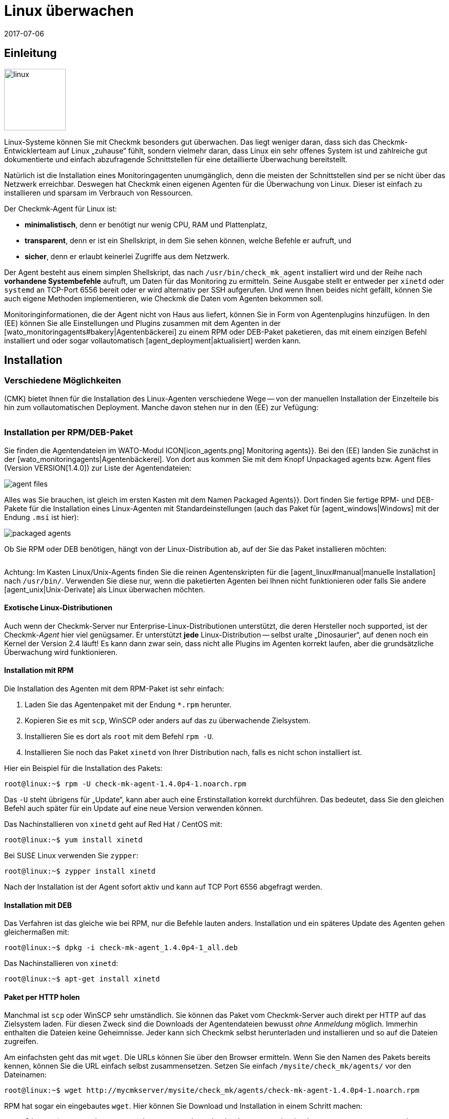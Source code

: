 = Linux überwachen
:revdate: 2017-07-06
:title: Der Agent für Linux im Detail
:description: Der Linux-Agent ist ein einfaches Bash-Skript und damit maximal transparent. Wie Sie den Agenten nutzen, erweitern und konfigurieren, erfahren Sie hier.

== Einleitung

image::bilder/linux.png[align=left,width=120]

Linux-Systeme können Sie mit Checkmk besonders gut überwachen. Das liegt
weniger daran, dass sich das Checkmk-Entwicklerteam auf Linux „zuhause“
fühlt, sondern vielmehr daran, dass Linux ein sehr offenes System ist und
zahlreiche gut dokumentierte und einfach abzufragende Schnittstellen für
eine detaillierte Über&shy;wachung bereitstellt.

Natürlich ist die Installation eines Monitoringagenten unumgänglich,
denn die meisten der Schnittstellen sind per se nicht über das Netzwerk
erreichbar. Deswegen hat Checkmk einen eigenen Agenten für die
Überwachung von Linux. Dieser ist einfach zu installieren und
sparsam im Verbrauch von Ressourcen.

Der Checkmk-Agent für Linux ist:

* *minimalistisch*, denn er benötigt nur wenig CPU, RAM und Plattenplatz,
* *transparent*, denn er ist ein Shellskript, in dem Sie sehen können, welche Befehle er aufruft, und
* *sicher*, denn er erlaubt keinerlei Zugriffe aus dem Netzwerk.

Der Agent besteht aus einem simplen Shellskript, das nach
`/usr/bin/check_mk_agent` installiert wird und der Reihe nach
*vorhandene Systembefehle* aufruft, um Daten für das Monitoring
zu ermitteln. Seine Ausgabe stellt er entweder per `xinetd` oder
`systemd` an TCP-Port 6556 bereit oder er wird alternativ per SSH
aufgerufen. Und wenn Ihnen beides nicht gefällt, können Sie
auch eigene Methoden implementieren, wie Checkmk die Daten vom Agenten
bekommen soll.

Monitoringinformationen, die der Agent nicht von Haus aus liefert,
können Sie in Form von Agentenplugins hinzufügen. In den (EE) können
Sie alle Einstellungen und Plugins zusammen mit dem Agenten in der
[wato_monitoringagents#bakery|Agentenbäckerei] zu einem RPM oder DEB-Paket
paketieren, das mit einem einzigen Befehl installiert und oder sogar
vollautomatisch [agent_deployment|aktualisiert] werden kann.

== Installation

=== Verschiedene Möglichkeiten

(CMK) bietet Ihnen für die Installation des Linux-Agenten verschiedene Wege -- von der
manuellen Installation der Einzelteile bis hin zum vollautomatischen Deployment.
Manche davon stehen nur in den (EE) zur Vefügung:

[cols=40,50, options="header"]
|===


|Methode
|Beschreibung
|CRE
|CEE


|Mitgeliefertes RPM/DEB-Paket
|Einfache Installation eines Standard-Agenten mit manueller
Konfiguration über Konfigurationsdateien.
|X
|X


|RPM/DEB-Paket aus der [wato_monitoringagents#bakery|Agentenbäckerei]
|Konfiguration über die GUI, individuelle Konfiguration pro Host möglich.
|
|X


|[agent_deployment|Automatisches Updaten]
|Das Paket aus der Agentenbäckerei wird erstmalig von Hand oder per Skript installiert
und von da an automatisch aktualisiert.
|
|X


|Manuelle Installation
|Sie kopieren die Einzeldateien ohne Paket auf das Zielsystem und setzen
`xinetd`, `systemd`, SSH oder eine eigene Zugrifssmethode von Hand auf.
|X
|X

|===

=== Installation per RPM/DEB-Paket

Sie finden die Agentendateien im WATO-Modul ICON[icon_agents.png]
[.guihints]#Monitoring agents}}.# Bei den (EE) landen Sie zunächst in der
[wato_monitoringagents|Agentenbäckerei]. Von dort aus kommen Sie mit
dem Knopf [.guihints]#Unpackaged agents# bzw. [.guihints]#Agent files# (Version VERSION[1.4.0])
zur Liste der Agentendateien:

image::bilder/agent_files.jpg[]

Alles was Sie brauchen, ist gleich im ersten Kasten mit dem Namen
[.guihints]#Packaged Agents}}.# 
Dort finden Sie fertige RPM- und DEB-Pakete für die Installation
eines Linux-Agenten mit Standardeinstellungen (auch das Paket für
[agent_windows|Windows] mit der Endung `.msi` ist hier):

image::bilder/packaged_agents.png[]

Ob Sie RPM oder DEB benötigen, hängt von der Linux-Distribution ab,
auf der Sie das Paket installieren möchten:

[cols=10,10, options="header"]
|===


|Paket
|Endung
|Installation auf


|RPM
|`.rpm`
|Red Hat Enterprise Linux, Fedora, CentOS, openSUSE, SLES, Derivate davon


|DEB
|`.deb`
|Debian, Ubuntu, allere anderen DEB-basierten Distributionen

|===

Achtung: Im Kasten [.guihints]#Linux/Unix-Agents# finden Sie die reinen Agentenskripten
für die [agent_linux#manual|manuelle Installation] nach `/usr/bin/`.
Verwenden Sie diese nur, wenn die paketierten Agenten bei Ihnen nicht
funktionieren oder falls Sie andere [agent_unix|Unix-Derivate] als Linux überwachen möchten.

==== Exotische Linux-Distributionen

Auch wenn der Checkmk-Server nur Enterprise-Linux-Distributionen unterstützt,
die deren Hersteller noch supported, ist der Checkmk-_Agent_ hier viel
genügsamer.  Er unterstützt *jede* Linux-Distribution -- selbst
uralte „Dinosaurier“, auf denen noch ein Kernel der Version 2.4 läuft!
Es kann dann zwar sein, dass nicht alle Plugins im Agenten korrekt laufen,
aber die grundsätzliche Überwachung wird funktionieren.

==== Installation mit RPM

Die Installation des Agenten mit dem RPM-Paket ist sehr einfach:

. Laden Sie das Agentenpaket mit der Endung `*.rpm` herunter.
. Kopieren Sie es mit `scp`, WinSCP oder anders auf das zu überwachende Zielsystem.
. Installieren Sie es dort als `root` mit dem Befehl `rpm -U`.
. Installieren Sie noch das Paket `xinetd` von Ihrer Distribution nach, falls es nicht schon installiert ist.

Hier ein Beispiel für die Installation des Pakets:

[source,bash]
----
root@linux:~$ rpm -U check-mk-agent-1.4.0p4-1.noarch.rpm
----

Das `-U` steht übrigens für „Update“, kann aber auch eine
Erstinstallation korrekt durchführen. Das bedeutet, dass Sie den gleichen
Befehl auch später für ein Update auf eine neue Version verwenden können.

Das Nachinstallieren von `xinetd` geht auf Red Hat / CentOS mit:

[source,bash]
----
root@linux:~$ yum install xinetd
----

Bei SUSE Linux verwenden Sie `zypper`:

[source,bash]
----
root@linux:~$ zypper install xinetd
----

Nach der Installation ist der Agent sofort aktiv und kann auf TCP Port 6556
abgefragt werden.


==== Installation mit DEB

Das Verfahren ist das gleiche wie bei RPM, nur die Befehle lauten anders. Installation
und ein späteres Update des Agenten gehen gleichermaßen mit:

[source,bash]
----
root@linux:~$ dpkg -i check-mk-agent_1.4.0p4-1_all.deb
----

Das Nachinstallieren von `xinetd`:

[source,bash]
----
root@linux:~$ apt-get install xinetd
----

==== Paket per HTTP holen

Manchmal ist `scp` oder WinSCP sehr umständlich. Sie können das Paket vom Checkmk-Server
auch direkt per HTTP auf das Zielsystem laden. Für diesen Zweck sind die Downloads der Agentendateien
bewusst _ohne Anmeldung_ möglich. Immerhin enthalten die Dateien keine Geheimnisse. Jeder
kann sich Checkmk selbst herunterladen und installieren und so auf die Dateien
zugreifen.

Am einfachsten geht das mit `wget`. Die URLs können Sie über den Browser ermitteln.
Wenn Sie den Namen des Pakets bereits kennen, können Sie die URL einfach selbst zusammensetzen.
Setzen Sie einfach `/mysite/check_mk/agents/` vor den Dateinamen:

[source,bash]
----
root@linux:~$ wget http://mycmkserver/mysite/check_mk/agents/check-mk-agent-1.4.0p4-1.noarch.rpm
----

RPM hat sogar ein eingebautes `wget`. Hier können Sie Download und Installation in
einem Schritt machen:

[source,bash]
----
root@linux:~$ rpm -U http://mycmkserver/mysite/check_mk/agents/check-mk-agent-1.4.0p4-1.noarch.rpm
----


=== Installation mit der Agent-Bakery

[CEE] Die (CEE) verfügen mit der [wato_monitoringagents#bakery|Agent-Bakery] über ein
WATO-Modul zum automatischen Paketieren von individuell angepassten Agenten. Diese
wird im allgemeinen Kapitel über die [wato_monitoringagents|Agenten] beschrieben. Die
Installation der gebackenen Pakete geschieht genau wie oben beschrieben.


=== Automatisches Updaten

[CEE] Wenn Sie die Agentenbäckerei verwenden, können Sie automatische Updates
des Agenten einrichten. Diese werden in einem [agent_deployment|eigenen Artikel]
beschrieben.<br><br>


[#manual]
=== Manuelle Installation

Die Manuelle Installation des Agenten ist zwar selten nötig, aber auch nicht sehr
schwierig. Sie benötigen aus der Seite der Agentendateien dazu den Kasten [.guihints]#Linux/Unix agents}}.# 
Dort finden Sie die Datei [.guihints]#Checkmk Agent for Linux}}:# 

image::bilder/manual_linux_agents.png[]

Laden Sie diese Datei auf das Zielsystem und kopieren Sie sie in ein Verzeichnis,
dass für `root` ausführbar ist. Sehr gut eignet sich `/usr/local/bin/`,
da es sich im Suchpfad befindet und für eigene Erweiterungen gedacht ist. Auch
hier können Sie wieder direkt mit `wget` arbeiten:

[source,bash]
----
root@linux:~$ cd /usr/local/bin
root@linux:~$ wget http://mycmkserver/mysite/check_mk/agents/check_mk_agent.linux
root@linux:~$ mv check_mk_agent.linux check_mk_agent
root@linux:~$ chmod 755 check_mk_agent
----

Vergessen Sie bitte nicht die letzten beiden Befehle: Damit entfernen Sie
die Endung `.linux` und machen die Datei ausführbar. Wenn Sie
alles richtig gemacht haben, muss der Agent jetzt einfach als
Befehl ausführbar sein und seine typische Ausgabe erzeugen. Das geht auch,
wenn Sie nicht in `/usr/local/bin` stehen. Das `|&nbsp;head`
schneidet hier alles ab der 11. Zeile weg:

[source,bash]
----
root@linux:~$ check_mk_agent | head
<<<check_mk>>>
Version: 1.2.8p16
AgentOS: linux
Hostname: mycmkserver
AgentDirectory: /etc/check_mk
DataDirectory: /var/lib/check_mk_agent
SpoolDirectory: /var/lib/check_mk_agent/spool
PluginsDirectory: /usr/lib/check_mk_agent/plugins
LocalDirectory: /usr/lib/check_mk_agent/local
<<<df>>>
----

Falls Sie eine sehr alte Distribution haben, welche den Befehl `timeout`
nicht kennt, dann laden Sie noch das kleine Programm `waitmax` von der
Agentenseite und installieren Sie es ebenfalls nach `/usr/local/bin`. `timeout`
und `waitmax` machen das gleiche: Sie erzwingen einen Timeout bei der Ausführung
eines Programms:

[source,bash]
----
root@linux:~$ timeout --help
Usage: timeout [OPTION] DURATION COMMAND [ARG]...
  or:  timeout [OPTION]
  Start COMMAND, and kill it if still running after DURATION.
----

Waitmax wurde als Teil von Checkmk zu einer Zeit entwickelt, als `timeout`
noch nich verbreitet war. Es hat fast die gleiche Aufrufsyntax:

[source,bash]
----
root@linux:~$ waitmax --help
age: waitmax [-s SIGNUM] MAXTIME PROGRAM [ARGS...]

Execute PROGRAM as a subprocess. If PROGRAM does not exit before MAXTIME
seconds, it will be killed with SIGTERM or an alternative signal.

   -s, --signal SIGNUM   kill with SIGNUM on timeout
   -h, --help            this help
   -V, --version         show version an exit
----

Falls Sie den Agenten konfigurieren oder erweitern möchten, müssen Sie
die dafür notwendigen Verzeichnisse selbst anlegen. Der Ort für die
drei notwendigen Verzeichnisse ist im Agenten hart kodiert in Variablen,
die mit `MK_` beginnen und über das Environment auch den Plugins
bereitgestellt werden:

[source,bash]
----
root@linux:~$ grep 'export MK_' check_mk_agent
export MK_LIBDIR="/usr/lib/check_mk_agent"
export MK_CONFDIR="/etc/check_mk"
export MK_VARDIR="/var/lib/check_mk_agent"
----

Diese drei Verzeichnisse sollten Sie anlegen (mit den Standardrechten
755):

[source,bash]
----
root@linux:~$ mkdir /usr/lib/check_mk_agent /etc/check_mk /var/lib/check_mk_agent
----

Falls Sie die Pfade ändern möchten, so editieren Sie einfach
`/usr/local/bin/check_mk_agent`.

Falls Sie den Agenten grundsätzlich über SSH abrufen möchten, brauchen
Sie keine Konfiguration für den `xinetd` und benötigen nur noch
die SSH-Konfiguration. Wie das geht, beschreiben wir
[agent_linux#ssh|weiter unten].

Die Konfiguration per `xinetd` ermöglicht einen Zugriff auf die
Agentendaten via TCP Port 6556 und ist der Standardweg im lokalen
Netzwerk. Installieren Sie dazu das Paket `xinetd` und legen
Sie folgende Datei an:

./etc/xinetd.d/check_mk_agent

----service check_mk
{
        type           = UNLISTED
        port           = 6556
        socket_type    = stream
        protocol       = tcp
        wait           = no
        user           = root
        server         = /usr/local/bin/check_mk_agent
        only_from      = 10.118.14.5 10.118.14.37
        disable        = no
}
----

Tragen Sie hier unter `only_from` die IP-Adressen Ihrer Checkmk-Server ein, die
auf den Agenten zugreifen dürfen. Danach braucht es nur noch ein Aktivieren und der
Agent ist bereit:

[source,bash]
----
root@linux:~$ /etc/init.d/xinetd reload
----

Wenn Sie systemd verwenden, führen Sie stattdessen dieses Kommando aus:

[source,bash]
----
root@linux:~$ systemctl reload xinetd.service
----

== Test und Fehlerdiagnose

Sobald Sie den Agent installiert haben, stellen Sie sich sicher die
Frage, wie Sie ausprobieren können, ob Sie alles richtig gemacht haben.
Alle Möglichkeiten, die es vom Checkmk-Server aus gibt, sind im allgemeinen
Kapitel über die Agenten [wato_monitoringagents#diagnostics|beschrieben]. Aber
natürlich gibt es noch weitere Diagnosemöglichkeiten, wenn man direkt auf
dem Zielsystem selbst eingeloggt ist.

Da der „Agent“ im Grunde nichts als ein einfaches Programm ist,
das Daten über Ihr System beschafft und diese als lose formatierten
Text ausgibt, können Sie ihn auch als Programm aufrufen, und zwar
ganz einfach so:

[source,bash]
----
root@linux:~$ check_mk_agent
<<<check_mk>>>
Version: 1.2.8p16
AgentOS: linux
Hostname: myhost123
AgentDirectory: /etc/check_mk
DataDirectory: /var/lib/check_mk_agent
SpoolDirectory: /var/lib/check_mk_agent/spool
PluginsDirectory: /usr/lib/check_mk_agent/plugins
LocalDirectory: /usr/lib/check_mk_agent/local
<<<df>>>
udev              devtmpfs     8155492         4   8155488       1% /dev
tmpfs             tmpfs        1634036      1204   1632832       1% /run
/dev/sda5         ext4       226298268 176973752  37806104      83% /
none              tmpfs              4         0         4       0% /sys/fs/cgroup
----

Da die Ausgabe etwas
länger sein kann, ist `less` auch hier sehr praktisch (Sie können es
mit der Taste Q verlassen):

[source,bash]
----
root@linux:~$ check_mk_agent | less
----

Diese Ausgabe beweist natürlich nicht, dass der Agent auch über das Netzwerk
erreichbar ist. Aber Sie können so testen, ob in der Ausgabe alle gewünschten
Daten enthalten sind.

Sie müssen übrigens nicht unbedingt `root` sein, um den Agenten
aufzurufen. Allerdings werden dann in der Ausgabe eventuell einige
Informationen fehlen, zu deren Beschaffung `root`-Rechte erforderlich
sind (z.B. Multipath-Informationen und die Ausgaben von `ethtool`).

==== Debugmodus

Damit eventuelle Fehlerausgaben von nicht funktionierenden Plugins oder
Befehlen nicht die eigentlichen Daten „verunreinigen“, unterdrückt der
Agent generell den Standardfehlerkanal. Sind Sie auf der Suche nach
einem bestimmten Problem, können Sie diesen wieder aktivieren, indem
Sie den Agenten in einem speziellen Debugmodus aufrufen. Das machen
Sie mit der Option `-d`. Dabei werden auch sämtliche Shellbefehle
ausgegeben, die der Agent ausführt.

Damit Sie hier mit `less` arbeiten können, müssen Sie Standardausgabe
und Fehlerkanal mit `2>&1` zusammenfassen:

[source,bash]
----
root@linux:~$ check_mk_agent -d 2>&1 | less
----

[#mrpe]
== Einbinden von klassischen Check-Plugins

=== Plugins über MRPE ausführen

Wenn Sie Ihr Monitoring von einer Nagios-basierten Lösung auf Checkmk
migriert haben, ist es nicht ganz ausgeschlossen, dass Sie Check-Plugins
klassischer Machart haben, zu denen es (noch) kein Pendant in Checkmk gibt. In
den meisten Fällen sind das selbstgeschriebene Plugins in Perl oder Shell.

Der Checkmk-Agent bietet einen einfachen Mechnismus, solche Plugins weiter
zu verwenden: _MK's Remote Plugin Executor_ oder kurz _MRPE_.
Der Name ist bewusst eine Analogie zum _NRPE_ von Nagios, der dort
die gleiche Aufgabe übernimmt.

Der MRPE ist im Agenten fest eingebaut und wird mit einer einfachen
Textdatei konfiguriert, welche Sie unter `/etc/check_mk/mrpe.cfg`
selbst anlegen. Dort geben Sie pro Zeile einen Pluginaufruf an -- zusammen
mit dem Namen, den Checkmk für den Service verwenden soll, den es dafür
automatisch erzeugt. Hier ist ein Beispiel:

./etc/check_mk/mrpe.cfg

----Foo_Application /usr/local/bin/check_foo -w 60 -c 80
Bar_Extender /usr/local/bin/check_bar -s -X -w 4:5
----

Wenn Sie jetzt den Agenten lokal laufen lassen, finden Sie
pro Plugin eine neue Sektion mit dem Titel `&lt;&lt;&lt;mrpe&gt;&gt;&gt;`,
welche Name, Exitcode und Ausgabe des Plugins enthält. Das können Sie mit folgendem
praktischen `grep`-Befehl überprüfen:

[source,bash]
----
root@linux:~$ check_mk_agent | grep -A1 '^...mrpe'
<<<mrpe>>>
(check_foo) Foo_Application 0 OK - Foo server up and running
<<<mrpe>>>
(check_bar) Bar_Extender 1 WARN - Bar extender overload 6.012|bar_load=6.012
----

Die `0` bzw. `2` in der Ausgabe stehen für die Exitcodes der
Plugins und folgen nach dem klassischen Schema: `0` = (OK), `1` =
(WARN), `2` = (CRIT) und `3` = (UNKNOWN).

Den Rest macht jetzt Checkmk automatisch. Sobald Sie die Serviceerkennung
für den Host aufrufen, werden die beiden neuen Services als
[wato_services#available|verfügbar] angezeigt. Das sieht dann so aus (hier
in der neuen Darstellung von Version VERSION[1.4.0]):

image::bilder/mrpe_services.png[]

Übrigens: Aufgrund der Syntax der Datei darf
der Name keine Leerzeichen enthalten. Sie können aber mithilfe der gleichen
Syntax wie in URLs ein Space durch `%20` ersetzen (ASCII-Code 32 für Space
ist Hexadezimal 20):

./etc/check_mk/mrpe.cfg

----Foo<b class=hilite>%20*Application /usr/local/bin/check_foo -w 60 -c 80
Bar<b class=hilite>%20*Extender /usr/local/bin/check_bar -s -X -w 4:5
----


=== Asynchrone Ausführung

Bitte beachten Sie, dass alle Plugins, die Sie in `mrpe.cfg` aufführen,
der Reihe nach synchron ausgeführt werden. Die Plugins sollten daher keine
allzugroße Ausführungszeit haben. Wenn ein Plugin hängt, verzögert sich die
Ausführung aller weiteren. Das kann dazu führen, dass das komplette Abfragen
des Agenten durch Checkmk in einen Timeout laufen und der Host nicht mehr
zuverlässig überwacht werden kann.

Wenn Sie wirklich länger laufende Plugins benötigen, sollten Sie diese auf
asynchrone Ausführung umstellen und das Problem damit vermeiden. Dabei legen
Sie eine Zeit in Sekunden fest, die ein berechnetes Ergebnis Gültigkeit
haben soll, z.B. `300` für fünf Minuten. Setzen Sie dazu in
`mrpe.cfg` nach dem Servicenamen den Ausdruck `(interval=300)`:

./etc/check_mk/mrpe.cfg

----Foo_Application <b class=hilite>(interval=300)* /usr/local/bin/check_foo -w 60 -c 80
Bar_Extender /usr/local/bin/check_bar -s -X -w 4:5
----

Das hat mehrere Auswirkungen:

* Das Plugin wird in einem Hintergrundprozess ausgeführt und bremst nicht mehr die Ausführung des Agenten.
* Weil der Agent die Ausführung nicht abwartet, wird das Ergebnis erst beim _nächsten_ Aufruf des Agenten geliefert.
* Frühestens nach 300 Sekunden wird das Plugin neu ausgeführt. Bis dahin wird das alte Ergebnis wiederverwendet.

Damit können Sie also Tests, die sehr viel Rechenzeit brauchen, auch in
größeren Intervallen ausführen, ohne dass Sie dazu am Checkmk-Server etwas
konfigurieren müssen.


=== MRPE mit der Agentenbäckerei

[CEE] Stolze Besitzer der (EE) können MRPE auch mit der
[wato_monitoringagents#bakery|Agentenbäckerei] konfigurieren. Zuständig
dafür ist der Regelsatz
[.guihints]#Monitoring Agents => GenericOptions => ExecuteMRPE Checks}}.# Dort können
Sie die gleichen Dinge wie oben beschrieben konfigurieren. Die Datei
`mrpe.cfg` wird dann von der Bäckerei automatisch
generiert.

image::bilder/mrpe_bakery.png[]

==== Backen der Plugins

Auch die Checksplugins selbst können Sie mit dem Paket ausliefern lassen. Damit
ist der Agent dann komplett und braucht keine manuelle Installation von
weiteren Dateien. Das Ganze geht so:

. Erzeugen Sie auf dem Checkmk-Server das Verzeichnis `local/share/check_mk/agents/custom`.
. Erzeugen Sie dort ein Unterverzeichnis -- z.B. `my_mrpe_plugins`.
. Erzeugen Sie wiederum darin das Unterverzeichnis `bin`.
. Kopieren Sie Ihre Plugins in den bin-Ordner.
. Legen Sie eine Regel in [.guihints]#Monitoring Agents => GenericOptions => Deploycustom files with agent# an.
. Wählen Sie `my_mrpe_plugins` aus, speichern Sie und backen Sie!

Die Check-Plugins werden jetzt in das Standard-`bin`-Verzeichnis Ihres Agenten
installiert. Per Default ist das `/usr/bin`. Bei der Konfiguration der
MRPE-Checks brauchen Sie dann also `/usr/bin/check_foo` anstelle von
`/usr/local/bin/check_foo`.


[#plugins]
== Agent um Plugins erweitern

=== Was sind Plugins?

Der Standardagent `/usr/bin/check_mk_agent` enthält eine ganze
Reihe von Sektionen, welche Über&shy;wachungsdaten für diverse Checks
liefern und dann von der Serviceerkennung automatisch gefunden werden.
Dazu gehören alle wichtigen Überwachungen des Betriebssystems.

Darüber hinaus gibt es die Möglichkeit, den Agenten um Agentenplugins zu
erweitern. Das sind kleine Skripten oder Programme, die vom Agenten aufgerufen
werden und diesen um weitere Sektionen mit zusätzlichen Monitoring-Daten
erweitern. Das Checkmk-Projekt liefert eine ganze Reihe solcher Plugins
mit aus, welche -- wenn sie korrekt installiert und konfiguriert sind --
in der Serviceerkennung automatisch neue Checks liefern.

Warum sind diese Plugins nicht einfach in den Standardagenten fest
integriert? Für jedes der Plugins gibt es einen der folgenden Gründe:

* Das Plugin ist in einer anderen Programmiersprache als Shell geschrieben und kann daher nicht inline realisiert werden (Beispiel: `mk_logwatch`).
* Das Plugin braucht sowieso eine Konfiguration, ohne die es nicht funktionieren würde (Beispiel: `mk_oracle`).
* Das Plugin ist so speziell, dass es von den meisten Anwendern nicht benötigt wird (Beispiel: `plesk_domains`).

[#manualplugins]
=== Manuelle Installation von Plugins

Die vom Projekt mitgelieferten Plugins für Linux und UNIX finden Sie alle
auf dem Checkmk-Server unter `local/share/check_mk/agents/plugins`.
Auch über die Downloadseite der Agenten im WATO (wie am Anfang des
Artikels beschrieben) sind diese im Kasten [.guihints]#Linux/Unix Agents - Plugins}}# 
verfügbar:

image::bilder/agent_plugins.png[]

Zu allen von uns mitgelieferten Agentenplugins gibt es auch die passenden Checksplugins,
welche deren Daten auswerten und Services erzeugen können. Diese sind bereits
dafür bereit und müssen nicht extra installiert werden.

Bevor Sie ein Plugin im Agenten installieren werfen Sie bitte einen Blick
in die entsprechende Datei. Oft finden Sie dort wichtige Hinweise zur
korrekten Verwendung des Plugins.

Die eigentliche Installation ist dann einfach: Kopieren Sie die Datei
nach `/usr/lib/check_mk_agent/plugins`. Achten Sie dabei darauf,
dass diese _ausführbar_ ist. Falls nicht, verwenden Sie ein `chmod
755`.  Der Agent wird das Plugin sonst nicht ausführen. Insbesondere
wenn Sie die Dateien nicht per `scp` übertragen sondern per HTTP von
der Downloadseite holen, geht die Ausführungsberechtigung verloren!

Sobald das Plugin ausführbar und im richtigen Verzeichnis ist, wird
es vom Agenten aufgerufen und es entsteht eine neue Sektion in der
Agentenausgabe. Diese trägt üblicherweise den gleichen Namen wie
das Plugin. Komplexe Plugins (z.B. `mk_oracle`) erzeugen
sogar eine ganze Reihe von Sektionen.

In älteren Versionen des Checkmk-Agenten kann sich das Pluginverzeichnis
auch an einem anderen Ort befinden. Falls Sie sich unsicher sind, ob Sie davon
betroffen sind, können Sie das Verzeichnis folgendermaßen identifizieren:

[#install_plugin]
[source,bash]
----
root@linux:~$ grep MK_LIBDIR= /usr/bin/check_mk_agent
export MK_LIBDIR="/usr/lib/check_mk_agent"
----

[#pluginconfig]
=== Konfiguration der Plugins

Manche Plugins brauchen eine Konfigurationsdatei in `/etc/check_mk/`,
damit sie funktionieren können. Bei anderen ist eine Konfiguration optional
und ermöglicht besondere Features oder Anpassungen. Wieder andere funktionieren
einfach so. Sie haben verschiedene Quellen, um an Informationen zu kommen:

* Die Dokumentation der zugehörgen Check-Plugins im WATO-Modul [.guihints]#Check plugins}}# 
* Kommentare im Plugin selbst (oft sehr hilfreich!)
* Einen passenden Artikel in diesem Handbuch (z.B. über das Überwachen von [monitoring_oracle|Oracle])


[#async_plugins]
=== Asynchrone Ausführung

Ebenso wie bei MRPE können Sie auch Plugins asynchron ausführen lassen. Das
ist sehr nützlich, wenn die Plugins eine lange Laufzeit haben und die
gewonnenen Statusdaten ohnehin nicht jede Minute neu zu erzeugt werden
brauchen.

Die asynchrone Ausführung wird nicht über eine Datei konfiguriert. Stattdessen
erzeugen Sie unter `plugins` ein Unterverzeichnis, dessen Name eine Zahl
ist: eine Anzahl von Sekunden. Plugins in diesem Verzeichnis werden nicht nur
asynchron ausgeführt, sondern gleichzeitig geben Sie mit der Sekundenzahl
eine Mindestwartezeit vor, bevor das Plugin erneut ausgeführt werden soll.
Wird der Agent vor Ablauf der Zeit erneut abgefragt, verwendet er gecachte
Daten von der letzten Ausführung des Plugins. Damit können Sie quasi ein größeres
Intervall für das Plugin konfigurieren, als die typische eine Minute.

Folgendes Beispiel zeigt, wie das Plugin `my_foo_plugin` von synchroner
Ausführung auf eine asynchrone Ausführung mit einem Intervall von 5 Minuten
umgestellt wird:

[source,bash]
----
root@linux:~$ cd /usr/lib/check_mk_agent/plugins
root@linux:~$ mkdir 300
root@linux:~$ mv my_foo_plugin 300
----

Bitte beachten Sie, dass einige Plugins bereits von sich aus eine
asynchrone Ausführung intern umsetzen. Dazu gehört `mk_oracle`.
Installieren Sie solche Plugins direkt nach
`/usr/lib/check_mk_agent/plugins`!


=== Plugins über die Bakery installieren

Die von Checkmk mitgelieferten Plugins können über die [wato_monitoringagents#bakery|Agent Bakery]
konfiguriert werden. Diese sorgt sowohl für die Installation des Plugins selbst
als auch für die korrekte Erstellung der Konfigurationsdatei, falls eine notwendig
sein sollte.

Jedes Plugin wird über eine Agentenregel konfiguriert. Sie finden die passenden
Regelsätze in [.guihints]#Monitoring agentes => Agentplugins}}:# 

image::bilder/baked_plugins.png[]


=== Plugins von Hand ausführen

Da Agentenplugins ausführbare Programme sind, können Sie diese zu Test-
und Diagnosezwecken auch von Hand ausführen. Es gibt allerdings Plugins, welche bestimmte
vom Agenten gesetzten Umgebungsvariablen brauchen, um z.B. ihre Konfigurationsdatei
zu finden. Setzen Sie diese vor der Ausführung von Hand:

[source,bash]
----
root@linux:~$ export MK_LIBDIR=/usr/lib/check_mk_agent
root@linux:~$ export MK_CONFDIR=/etc/check_mk
root@linux:~$ export MK_VARDIR=/var/lib/check_mk_agent
root@linux:~$ /usr/lib/check_mk_agent/plugins/mk_foobar
<<<foobar>>>
FOO BAR BLA BLUBB 17 47 11
----

Einige Plugins kennen auch spezielle Aufrufoptionen zum Debuggen. Werfen
Sie einfach einen Blick ins Plugin!

[#security]
== Absicherung

=== Vorüberlegung

Heutzutage muss alles _sicher_ sein. Und da darf Monitoring natürlich
keine Ausnahme sein. Da der Monitoringagent auf jedem überwachten Server
installiert wird, hätte hier ein Sicherheitsproblem besonders gravierende
Auswirkungen.

Deswegen wurde schon beim Design von Checkmk auf Sicherheit Wert gelegt
und es gilt seit den ersten Tagen von Checkmk ein eherner Grundsatz: _Der
Agent liest keine Daten vom Netzwerk. Punkt._ Somit ist mit Sicherheit
ausgeschlossen, dass ein Angreifer über den Überwachungsport 6556 irgendeine
Art von Befehlen oder Skriptbestandteilen einschleusen könnte.

Das allein liefert bereits ein so hohes Sicherheitsniveau, dass die
meisten Anwender _im LAN_ auf weitere Maßnahmen verzichten.
Kann das überwachte System nur über eine unsichere Internetverbindung
erreicht werden, gelten natürlich ganz andere Maßstäbe und hier ist
sicher eine Verschlüsselung mit SSH die erste Wahl.

Ab Version VERSION[1.4.0] verfügt der Checkmk-Agent ferner
über eine _eingebaute Verschlüsselung_, welche einen guten Kompromiss aus
Sicherheit und Aufwand darstellt. Im Folgenden zeigen wir Ihnen
alle Möglichkeiten zur Absicherung im Detail.


=== Beschränkung des Zugriffs über IP-Adressen

Auch wenn ein Angreifer keine Befehle ausführen kann: Die Monitoring-Daten
des Agenten könnten für ihn auch schon nützlich sein, denn sie enthalten
unter anderem eine Liste von allen auf dem System laufenden Prozessen.
Am besten ist es daher, wenn die Daten nicht jeder einfach abrufen kann.

==== Xinetd

Wenn Sie den Checkmk-Agenten ganz normal über den `xinetd` freigeben,
ist es sehr einfach und effektiv, den Zugriff auf bestimmte IP-Adressen zu
beschränken -- und zwar natürlich auf die des Monitoringservers. Das ist
einfach gemacht und war schon im Beispiel weiter oben zu sehen:

./etc/xinetd.d/check_mk_agent

----service check_mk
{
        type           = UNLISTED
        port           = 6556
        socket_type    = stream
        protocol       = tcp
        wait           = no
        user           = root
        server         = /usr/bin/check_mk_agent
        only_from      = <b class=hilite>10.118.14.5 10.118.14.37*
        disable        = no
}
----

Benutzer der Agentenbäckerei können die erlaubten IP-Adressen über
den Regelsatz [.guihints]#Monitoring agents => Rules => Genericoptions => Restrictagent access via IP address}}# 
per WATO konfigurieren.

Natürlich kann ein Angreifer sehr leicht seine IP-Adresse fälschen und so
eine Verbindung zum Agenten bekommen. Aber dann ist es sehr wahrscheinlich,
dass er die Antwort nicht bekommt -- weil diese zum echten Monitoringserver geht.
Oder er bekommt sie tatsächlich, aber der CMK-Server bekommt keinerlei Daten
und wird sehr bald einen Fehler melden.


==== Systemd

Weil Systemd jetzt das neue Tolle ist, was alle machen, arbeiten
Linux-Distributoren hart daran, den guten alten Xinetd abzuschaffen.
Der vorpaketierte Linux-Agent (nicht der aus der Bakery!) installiert sich
daher bereits mit Mitteln des Systemd, wenn das Zielsystem auf Systemd
basiert und _kein_ Xinetd verfügbar ist.

Nun kann aber Systemd leider so einfache Dinge wie `only_from`
nicht. Man wird lapidar auf `iptables` verwiesen.
Sollte Ihr Agent also ohne Xinetd rein mit Systemd aufgerufen werden, gibt
es leider keine einfachere Möglichkeit der IP-Adressbeschränkung, als in
die Konfiguration der Firewall einzusteigen.

Wenn Sie noch nicht zu den Systemd-Evangelisten gehören, gibt es aber
einen einfachen Ausweg: Es ist selbst bei Systemd-basierten Systemen
(noch) möglich, Xinetd zu verwenden. Dieser läuft dann als Dienst
unter Systemd. Und dann geht auch wieder die oben beschriebene Methode
mit `only_from`. Installieren Sie dazu das Paket `xinetd`
und danach den Checkmk-Agenten _erneut_. Dieser sollte
dann Xinetd finden und bevorzugt einrichten.


[#ssh]
=== Aufruf über SSH

Die ultimative Sicherheit beim Aufruf des Checkmk-Agenten bietet der
Aufruf desselben über Secure Shell -- bei Linux in Form der Implementierung
_OpenSSH_. Diese Methode ist angebracht bei:

* Überwachung von Linux-Servern, die nur über das Internet erreichbar sind
* Überwachung von Rechnern in einer DMZ
* In ähnlichen Situationen, in denen eine TCP-Verbindung vom Checkmk-Server auf den Agenten überhaupt möglich ist.

Das Einrichten geschieht in folgenden Schritten:

. Erstellen Sie ein SSH-Schlüsselpaar speziell für diesen Zweck.
. Erlauben Sie auf den Zielsystemen den Zugriff auf den Agenten mittels dieses Schlüssels.
. Klemmen Sie den Zugriffs über Xinetd ab.
. Konfigurieren Sie den Checkmk-Server so, dass er anstelle der TCP-Verbindung auf Port 6556 SSH verwendet.


Und das Ganze jetzt Schritt für Schritt mit allen notwendigen Details:


==== SSH-Schlüsselpaar erstellen

SSH arbeitet mit einer „Public-Key-Authentifizierung“. Dazu erzeugt
man zunächst ein Paar von aufeinander abgestimmten Schlüsseln, bei denen
einer öffenltich (public) ist und einer geheim (private). Sie machen das
als Instanzbenutzer mit `ssh-keygen -t ed25519`:

[source,bash]
----
OMD[mysite]:~$ ssh-keygen -t ed25519
Generating public/private ed25519 key pair.
Enter file in which to save the key (/omd/sites/mysite/.ssh/id_ed25519):
Enter passphrase (empty for no passphrase):
Enter same passphrase again:
Your identification has been saved in /omd/sites/mysite/.ssh/id_ed25519.
Your public key has been saved in /omd/sites/mysite/.ssh/id_ed25519.pub.
The key fingerprint is:
cc:87:34:d2:ed:87:ed:f7:1b:ec:58:1f:7c:23:00:e2 mysite@mycmkserver
The key's randomart image is:
+--[ED25519  256--+
|                 |
|       . .       |
|      ..+..      |
|      .=.+.o     |
|       ES +.o    |
|         . o. o  |
|            ...B.|
|             .=.*|
|             . o+|
+-----------------+
----

Wichtig: Geben Sie hier *keine* Passphrase an! Es nützt Ihnen nichts,
die Datei mit dem geheimen Schlüssel zu verschlüsseln. Denn Sie möchten
ja sicher nicht jedes Mal beim Start des Checkmk-Servers die Passphrase
eingeben müssen&nbsp;&#8230;

Das Ergebnis sind zwei Dateien im Verzeichnis `.ssh`:

[source,bash]
----
OMD[mysite]:~$ ll .ssh
total 8
-rw------- 1 mysite mysite 1679 Feb 16 14:18 id_ed25519
-rw-r--r-- 1 mysite mysite  398 Feb 16 14:18 id_ed25519.pub
----

Der private Schlüssel heißt `id_ed25519` und ist nur für den Instanzbenutzer
lesbar (`-rw-------`) -- und das ist auch gut so! Der öffentliche
Schlüssel `id_ed25519.pub` sieht etwa so aus:

[source,bash]
----
OMD[mysite]:~$ cat .ssh/id_ed25519.pub
ssh-ed25519 AAAAC3NzaC1lZDI1NTE5AAAAIGb6AaqRPlbEmDnBkeIW3Q6Emb5lr2QEbWEQLmA5pb48 mysite@mycmkserver
----


==== Zugriff per SSH erlauben

Der nächste Schritt muss jetzt auf (je-)dem per SSH überwachten Linux-Server
stattfinden.  Loggen Sie sich dort als `root` ein und legen Sie in
dessen Homeverzeichnis (`/root`) das Unterverzeichnis `.ssh`
an, falls es das nicht bereits gibt:

[source,bash]
----
root@linux:~$ mkdir /root/.ssh
----

Die Berechtigungen des Verzeichnisses *müssen* `700` sein,
damit SSH es anerkennt. Falls Sie das Verzeichnis selbst angelegt haben,
brauchen Sie daher noch:

[source,bash]
----
root@linux:~$ chmod 700 /root/.ssh
----

Öffnen Sie jetzt die Datei `authorized_keys` mit einem
(konsolenbasierten) Texteditor Ihrer Wahl. Falls die Datei nicht
existiert, wird sie der Editor automatisch anlegen:

[source,bash]
----
root@linux:~$ vim /root/.ssh/authorized_keys
----

Kopieren Sie jetzt den Inhalt der Publickeys in diese Datei. Das geht z.B. mit
der Maus und Copy & Paste. Seien Sie genau! Jedes Leerzeichen zählt. Achten
Sie auch darauf, dass *nirgendwo zwei* Leerzeichen hintereinander
sind. Und: Das ganze ist *eine Zeile!*  Wenn die Datei schon existiert,
dann hängen Sie einfach unten eine neue Zeile an.


==== Zugriff auf die Ausführung des Agenten beschränken

Was jetzt kommt, ist sehr wichtig! Der SSH-Schlüssel soll _ausschließlich_
zur Ausführung des Agenten dienen. SSH bietet so etwas unter dem Namen
[.guihints]#Command restriction# an. Dazu setzen Sie den Text `command="/usr/bin/check_mk_agent"`
An den Anfang der Zeile, die Sie gerade erzeugt haben -- mit *einem* Leerzeichen vom
Rest getrennt. Das sieht dann etwa so aus:

./root/.ssh/authorized_keys

----command="/usr/bin/check_mk_agent" ssh-ed25519 AAAAC3NzaC1lZDI1NTE5AAAAIGb6AaqRPlbEmDnBkeIW3Q6Emb5lr2QEbWEQLmA5pb48 mysite@mycmkserver
----

Speichern Sie die Datei, kontrollieren Sie die Rechte. Die *müssen* auf `600`
gesetzt sein:

[source,bash]
----
root@linux:~$ chmod 600 /root/.ssh/authorized_keys
root@linux:~$ ll /root/.ssh/authorized_keys
<b class=hilite>-rw-------* 1 root root 1304 Feb 16 14:36 authorized_keys
----

Jetzt sollte vom Monitoringserver aus ein Zugriff auf den Agenten per SSH
möglich sein. Das können Sie so überprüfen:

[source,bash]
----
OMD[mysite]:~$ ssh root@myhost123
The authenticity of host 'localhost (127.0.0.1)' can't be established.
ECDSA key fingerprint is 55:34:f9:dd:2b:db:a7:fc:5d:4c:9d:37:28:f7:69:62.
Are you sure you want to continue connecting (yes/no)? *yes*
<<<check_mk>>>
Version: 1.4.0p3
AgentOS: linux
Hostname: myhost123
AgentDirectory: /etc/check_mk
DataDirectory: /var/lib/check_mk_agent
SpoolDirectory: /var/lib/check_mk_agent/spool
PluginsDirectory: /usr/lib/check_mk_agent/plugins
LocalDirectory: /usr/lib/check_mk_agent/local
<<<df>>>
----

Die Abfrage nach dem [.guihints]#key fingerprint# kommt übrigens nur beim ersten
Mal. Wenn es nicht klappt, überprüfen Sie bitte:

* Ist der SSH-Server auf dem Zielsystem überhaupt installiert?
* Haben die genannten Dateien und Verzeichnisse die richtigen Berechtigungen?
* Haben Sie die Syntax von `authorized_keys` korrekt getippt?
* Haben Sie dort den richtigen öffentlichen Schlüssel eingetragen?
* Haben Sie sich als der richtige Benutzer eingeloggt (`root@...`)?
* Haben Sie an das `command="..."` gedacht?


==== Zugriff über Xinetd abklemmen

Das ganze Einrichten von SSH nützt nichts, wenn der Zugriff über Port 6556
nach wie vor möglich ist. Um den zu schließen, setzen Sie den Xinetd-Dienst
von Checkmk auf `disabled`. Löschen Sie _nicht_ die ganze
Konfigurationsdatei. Diese würde beim nächsten Agentenupdate sonst wieder
auftauchen!

Das Deaktivieren geht in `/etc/xinetd.d/check_mk_agent`:

./etc/xinetd.d/check_mk_agent

----service check_mk
{
        type           = UNLISTED
        port           = 6556
        socket_type    = stream
        protocol       = tcp
        wait           = no
        user           = root
        server         = /usr/bin/check_mk_agent
        disable        = <b class=hilite>yes*
}
----

Danach den Neustart von Xinetd nicht vergessen:

[source,bash]
----
root@linux:~$ /etc/init.d/xinetd restart
----

Die Deinstallation von Xinetd ist natürlich auch möglich -- aber dann wird sich
der Checkmk-Agent beim nächsten Update unter Umständen wieder über Systemd
aktivieren!

Vergessen Sie auf keinen Fall einen abschließenden Test. Eine Vebindung
auf Port 6556 darf jetzt nicht mehr möglich sein:

[source,bash]
----
OMD[mysite]:~$ telnet myhost123 6556
Trying 10.118.15.23...
telnet: Unable to connect to remote host: Connection refused
----


==== Zugriff von Checkmk auf SSH umstellen

Das Zielsystem ist vorbereitet. Jetzt fehlt nur noch die Konfiguration
von Checkmk selbst. Das geschieht über den [wato_rules|Regelsatz]
[.guihints]#Datasource programs => Individualprogram call instead of agent access}}.# 
Erstellen Sie hier für die betroffenen Hosts eine Regel und tragen
Sie als Befehl `ssh -T -oStrictHostKeyChecking=no root@&lt;IP&gt;` ein:

image::bilder/datasource_program_ssh.png[]

Nach einem Speichern und einem [.guihints]#Activate changes# sollte alles funktionieren!
Als Diagnose bieten sich die Befehle `cmk -D` und `cmk -d` an,
die im [cmk_commandline#utilities|Artikel über die Kommandozeile] erklärt werden.

Einzelheiten über die „Datasource programs“ erfahren Sie in einem
[datasource_programs|eigenen Artikel].


==== Mehrere SSH-Schlüssel

Sie können auch mit mehr als einem SSH-Schlüssel arbeiten. Legen Sie die Schlüssel
in einem beliebigen Verzeichnis ab. Beim „Datasource program“ müssen Sie den Pfad
zum jeweiligen privaten Schlüssel dann mit der Option _-i_ angeben.
Verwenden Sie hier am besten `$OMD_ROOT` als Ersatz für den Pfad
zum Instanzverzeichnis (`/omd/sites/mysite`). Dann ist die Konfiguration
auch in einer Instanz mit einem anderen Namen lauffähig:

image::bilder/datasource_program_ssh_mykey.png[]

Sie können so für verschiedene Gruppen von Hosts verschiedene SSH-Schlüssel
verwenden, indem Sie mehrere unterschiedliche Regeln in [.guihints]#Datasource programs}}# 
verwenden.


[#encryption]
=== Eingebaute Verschlüsselung

Ab Version VERSION[1.4.0] von Checkmk kann der Linux-Agent (und auch
das Windows-Pendant) seine Daten ohne Zusatzmittel selbst verschlüsseln.
Dies ist streng genommen kein Ersatz für eine Zugangskontrolle. Da aber ein
Angreifer ja keine Befehle senden und mit verschlüsselten Ausgabedaten
nichts anfangen kann, kommt es einer solchen schon sehr nahe.

Der Aufwand für die Verwendung der Verschlüsselung und die nötige
zusätzliche CPU-Last sind beide geringer, als bei der oben beschriebenen
Methode mit SSH, welche wir aber nach wie vor bei der Übertragung über das
Internet empfehlen.

Die Verschlüsselung braucht natürlich sowohl auf dem Agenten als auch auf
dem Server eine passende Konfiguration. Diese kann entweder von Hand
erstellt werden ((RE)) oder mit der Agentenbäckerei ((EE)).


==== Aufsetzen ohne Bakery

Auch ohne Agentenbäckerei geht der erste Schritt über WATO: Anlegen
einer Regel im Regelsatz [.guihints]#Host & Service Parameters => Accessto agents => Encryption}}.# 
Die Regel soll auf alle Hosts greifen, für die Sie Verschlüsselung einsetzen
möchten. SNMP-Hosts ignorieren diese Einstellung, daher müssen Sie sie nicht
explizit ausschließen.

image::bilder/encrypt_agent.png[]

Wichtig ist die Einstellung für [.guihints]#Encryption for agent}}.# Solange Sie
die Regel auf dem Default [.guihints]#Disable# lassen, bleibt natürlich alles
beim Alten. Sie haben also die Wahl zwischen:

* [.guihints]#Enable}}:# Verschlüsselung wird aktiviert, aber Daten von Agenten ohne Verschlüsselung werden weiter akzeptiert.
* [.guihints]#Enforce}}:# Verschlüsselung wird aktiviert, nur noch verschlüsselte Daten werden akzeptiert.

Sinnvoll ist es, zunächst mit [.guihints]#Enable# zu beginnen. Sobald Sie meinen, dass alle Agenten auf
Verschlüsselung umgestellt sind, stellen Sie auf [.guihints]#Enforce}},# um dadurch Hosts zu finden,
die noch Daten im Klartext senden.

Die Verschlüsselung funktioniert mit einem gemeinsamen Passwort, das Sie hier
angeben und sowohl auf dem Checkmk-Server als auch auf dem Agenten im Klartext
gespeichert werden muss („Shared secret“). Wählen Sie ein zufälliges Passwort
aus und halten Sie es parat für den zweiten Schritt: die Konfiguration des Agenten.

Dort erzeugen Sie die Datei `/etc/check_mk/encryption.cfg` mit folgendem Inhalt:

./etc/check_mk/encryption.cfg

----ENCRYPTED=yes
PASSPHRASE='XEwks9fm'
----

Natürlich setzen Sie hier bei `PASSPHRASE` Ihr eigenes Passwort ein. Und Sie sollten
die Datei unbedingt vor Lesezugriffen anderer Benutzer schützen:

[source,bash]
----
root@linux:~$ chmod 600 /etc/check_mk/encryption.cfg
----

Jetzt können Sie folgende Tests machen (siehe dazu auch den
[cmk_commandline|Artikel über die Kommandozeile von Checkmk]):

* Ein Aufruf von `check_mk_agent` auf dem Zielsystem muss wirren Zeichensalat ausgeben.
* Ein `telnet myhost123 6556` vom Checkmk-Server muss den gleichen Zeichensalat ausgeben.
* Ein `cmk -d myshost123` auf dem Checkmk-Server muss die sauberen Klartextdaten anzeigen.


==== Aufsetzen mit der Bakery

[CEE] Das Aufsetzen der Verschlüsselung mit der Agentenbäckerei ist sehr einfach. Mit dem Erstellen
der gerade beschriebenen Regel sind Sie im Grunde fertig. Sie brauchen nur noch neue Agenten
zu backen und zu verteilen. Die Datei `/etc/check_mk/encryption.cfg` wird automatisch
für Sie erzeugt und mit in die Agentenpakete eingebaut.


[#snmp]
== Überwachen von Linux per SNMP

Da es für Linux einen einfach aufzusetzenden SNMP-Agenten gibt, kommt gelegentlich die
Frage auf, ob es nicht möglich oder sogar sinnvoll wäre, Linux per SNMP zu überwachen.
Die Antwort ist sehr einfach: möglich ja, sinnvoll nein. Warum?

* Die Monitoring-Daten des SNMP-Agenten sind sehr begrenzt. Daher brauchen Sie den Checkmk-Agenten für eine habwegs sinnvolle Überwachung sowieso.
* Der SNMP-Agent liefert keine sinnvollen Daten, die nicht auch der Checkmk-Agent liefern würde.
* Der SNMP-Agent ist umständlicher aufzusetzen.
* Nicht zuletzt braucht das Protokoll SNMP deutlich mehr CPU- und Netzwerkressourcen als die  normale Überwachung mit Checkmk.

Es gibt allerdings ein paar wenige Situationen, in denen eine Überwachung
per SNMP *zusätzlich* zum normalen Agenten sinnvoll sein kann. Und zwar ist das
der Fall, wenn entweder eine eigene Anwendungs&shy;software oder ein Hardwareüber&shy;wachungstool
des Serverherstellers Überwachungsdaten nur per SNMP liefern.

Setzen Sie in so einem Fall in den Eigenschaften des Hosts im WATO im
Kasten [.guihints]#Host tags# die Einstellung [.guihints]#Agent type# auf [.guihints]#Dual: Check_MK Agent + SNMP}}.# 
Services, die sowohl per SNMP als auch per Checkmk-Agent
verfügbar sind (z.B. CPU-Auslastung, Dateisysteme, Netzwerkkarten), werden
dann automatisch vom Checkmk-Agenten geholt und nicht per SNMP. Damit wird
eine Doppeltübertragung automatisch vermieden.

== Hardwareüberwachung

=== Grundsätzliches

Zu einer möglichst vollständigen Überwachung eines Linux-Servers
gehört natürlich auch die Hardware. Dies geschieht teils direkt mit dem
(CMK)-Agenten, teils auch über spezielle [agent_linux#plugins|Plugins].
Außerdem gibt es noch Fälle, in denen man per SNMP oder sogar über
ein separates Managementboard eine Überwachung umsetzen kann.

=== Überwachung der SMART-Werte

Moderne Festplatten verfügen fast immer über S.M.A.R.T. (Self-Monitoring,
Analysis and Reporting Technology). Dieses System zeichnet kontinuierlich
Daten zu dem Zustand der HDD oder SSD auf und Checkmk kann mit dem Plugin
`smart` diese Werte abrufen und die wichtigsten davon auswerten. Damit
das Plugin nach der Installation auch funktioniert, müssen folgende
Voraussetzungen erfüllt sein:

* Das Paket `smartmontools` muss installiert sein. Sie können es auf allen modernen Distributionen über den jeweiligen Paketmanager installieren.
* Falls die Festplatten an einen RAID-Controller angeschlossen sind und
dieser Zugriff auf die SMART-Werte erlaubt, muss das jeweilige Tool dazu installiert sein. Unterstützt werden `tw_cli` (3ware) und `megacli` (LSI).

Sind diese Voraussetzungen erfüllt und ist das Plugin installiert, werden die
Daten automatisch ausgelesen und der Ausgabe des Agenten angehängt. In
(CMK) können Sie die [wato_services#available|neuen Services] dann
auch direkt aktivieren:

image::bilder/agent_linux_smart.png[]

=== Überwachung mit Hilfe von IPMI

IPMI (Intelligent Platform Management Interface) ist eine Schnittstelle
zum Hardwaremanagement, welche unter anderem die Überwachung der Hardware
ermöglicht. Checkmk nutzt dafür freeipmi, um direkt und ohne Netzwerk auf
die Hardware zuzugreifen. Es wird dafür aus den Paketquellen installiert
und ist danach sofort einsatzbereit, so dass die Daten schon bei dem
nächsten Aufruf von Checkmk übermittelt werden.

Falls `freeipmi` nicht verfügbar ist, oder andere Gründe gegen eine
Installation sprechen, kann auch `ipmitool` verwendet werden. Dieses
ist oft bereits auf dem System vorhanden und muss lediglich mit einem IPMI
Gerätetreiber versorgt werden, wie ihn z.B. das Paket `openipmi`
zur Verfügung stellt. Auch hier müssen Sie danach nichts weiter tun. Die
Daten werden von Checkmk automatisch erfasst.

Zur Fehlerdiagnose können Sie die Tools auch händisch in
einer Shell des Hosts ausführen. Haben Sie das Paket `freeipmi`
installiert, können Sie die Funktion hiermit kontrollieren:

[source,bash]
----
root@linux:~$ ipmi-sensors Temperature
32 Temperature_Ambient 20.00_C_(1.00/42.00) [OK]
96 Temperature_Systemboard 23.00_C_(1.00/65.00) [OK]
160 Temperature_CPU_1 31.00_C_(1.00/90.00) [OK]
224 Temperature_CPU_2 NA(1.00/78.00) [Unknown]
288 Temperature_DIMM-1A 54.00_C_(NA/115.00) [OK]
352 Temperature_DIMM-1B 56.00_C_(NA/115.00) [OK]
416 Temperature_DIMM-2A NA(NA/115.00) [Unknown]
480 Temperature_DIMM-2B NA(NA/115.00) [Unknown]
----

Wenn `ipmitool` installiert wurde, können Sie die Ausgabe der Daten
mit folgendem Befehl prüfen:

[source,bash]
----
root@linux:~$ ipmitool sensor list
UID_Light 0.000 unspecified ok na na 0.000 na na na
Int._Health_LED 0.000 unspecified ok na na 0.000 na na na
Ext._Health_LED 0.000 unspecified ok na na 0.000 na na na
Power_Supply_1 0.000 unspecified nc na na 0.000 na na na
Fan_Block_1 34.888 unspecified nc na na 75.264 na na na
Fan_Block_2 29.792 unspecified nc na na 75.264 na na na
Temp_1 39.000 degrees_C ok na na -64.000 na na na
Temp_2 16.000 degrees_C ok na na -64.000 na na na
Power_Meter 180.000 Watts cr na na 384.00
----

=== Herstellerspezifische Tools

Viele große Server-Hersteller bieten auch eigene Tools an, um die
Hardwareinformationen auszulesen und über [agent_linux#snmp|SNMP]
bereitzustellen. Es gelten dabei die folgenden Voraussetzungen, um diese
Daten abrufen und Checkmk bereitstellen zu können:

* Auf dem Linuxhost ist ein SNMP-Server eingerichtet.
* Das Tool des Herstellers ist installiert (z.B. Dells _OpenManage_ oder Supermicros _SuperDoctor_ ).
* Der Host ist in Checkmk für die zusätzliche Überwachung per [agent_linux#snmp|SNMP] konfiguriert ( [.guihints]#Agent type# auf [.guihints]#Dual: Check_MK Agent + SNMP# ).

Die dadurch unterstützten neue Services für die Hardwareüberwachung werden
dann automatisch erkannt. Es werden keine weiteren Plugins benötigt.

=== Zusätzliche Überwachung über das Managementboard

Seit Version VERSION[1.4.0] kann man zu jedem Host ein Managementboard
konfigurieren und zusätzliche Daten per SNMP holen. Die dadurch erkannten
Services werden dann ebenfalls dem Host zugeordnet.

Die Einrichtung des Managementboard ist dabei sehr einfach. Geben Sie in
den Eigenschaften des Hosts lediglich das Protocol, die IP-Adresse und die
Zugangsdaten für SNMP an und speichern Sie die neuen Einstellungen ab:

image::bilder/agent_linux_mgmtboard.png[]

In der Service Discovery werden die neu erkannten Services dann wie gewohnt
aktiviert.


== Dateien und Verzeichnisse

=== Pfade auf dem überwachten Host

[cols=45, options="header"]
|===


|Pfad
|Bedeutung


|`/usr/bin/check_mk_agent`
|Installationsort des (CMK)-Agenten auf dem Zielsystem.


|`/usr/lib/check_mk_agent`
|Basisverzeichnis für Erweiterungen des Agenten.


|`/usr/lib/check_mk_agent/plugins`
|Plugins, welche den Agenten um zusätzliche Überwachungsdaten erweitern. Plugins können
in jeder verfügbaren Programmiersprache geschrieben werden.


|`/usr/lib/check_mk_agent/local`
|Eigene [localchecks|„Localchecks“].


|`/var/lib/check_mk_agent`
|Datenverzeichnis des (CMK)-Agenten auf dem Zielsystem.


|`/var/lib/check_mk_agent/cache`
|Hier werden Cache-Daten einzelner Sektionen abgelegt und dem Agenten, solange die Cache-Daten gültig sind, bei jeder Ausführung wieder angehäng.


|`/var/lib/check_mk_agent/job`
|Verzeichnis für überwachte Jobs. Diese werden der Agentenausgabe bei jeder Ausführung angehängt.


|`/var/lib/check_mk_agent/spool`
|Enthält Daten, die z.B. von Cronjobs erstellt werden und eine eigene Sektion beinhalten. Diese werden ebenfalls der Agentenausgabe angehängt.


|`/etc/check_mk`
|Ablage von Konfigurationsdateien für den Agenten.


|`/etc/check_mk/mrpe.cfg`
|Konfigurationsdatei für [agent_linux#mrpe|MRPE] -- für die Ausführung von
klassischen Nagios-kompatiblen Check-Plugins.


|`/etc/check_mk/encryption.cfg`
|Konfiguration für die [agent_linux#encryption|Verschlüsselung] der Agentendaten.


|`/etc/xinetd.d/check_mk_agent`
|Konfiguration für den `xinetd`, welche die Ausgabe des Agenten an den
TCP-Port 6556 bindet.

|===


=== Pfade auf dem Checkmk-Server

[cols=45, options="header"]
|===


|Pfad
|Bedeutung



|`local/share/check_mk/agents/custom`
|Basisverzeichnis für eigene Dateien, die mit einem gebackenen
Agenten mit ausgeliefert werden sollen.

|===
